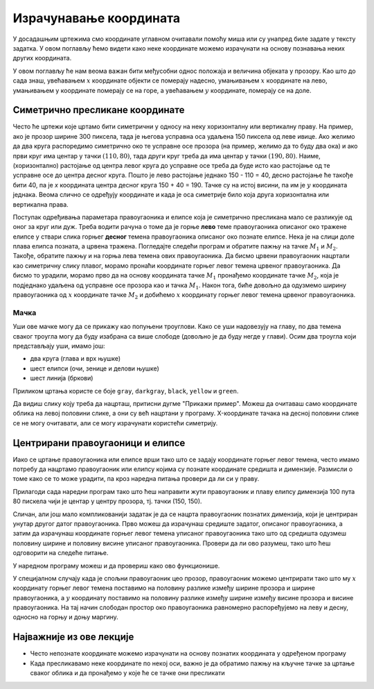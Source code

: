 Израчунавање координата
=======================

У досадашњим цртежима смо координате углавном очитавали помоћу миша
или су унапред биле задате у тексту задатка. У овом поглављу ћемо
видети како неке координате можемо израчунати на основу познавања
неких других координата.

У овом поглављу ће нам веома важан бити међусобни однос положаја и
величина објеката у прозору. Kao што до сада знаш, увећавањем :math:`x` координате објекти се
померају надесно, умањивањем :math:`x` координате на лево, умањивањем y
координате померају се на горе, а увећавањем :math:`y` координате, померају се
на доле.

Симетрично пресликане координате
--------------------------------

Често ће цртежи које цртамо бити симетрични у односу на неку
хоризонталну или вертикалну праву. На пример, ако је прозор ширине 300
пиксела, тада је његова усправна оса удаљена 150 пиксела од леве ивице.
Ако желимо да два круга распоредимо симетрично око те усправне осе прозора
(на пример, желимо да то буду два ока) и ако први круг има центар у
тачки :math:`(110, 80)`, тада други круг треба да има центар у тачки
:math:`(190, 80)`. Наиме, (хоризонтално) растојање од центра левог круга до
усправне осе треба да буде исто као растојање од те усправне осе до
центра десног круга. Пошто је лево растојање једнако 150 - 110 = 40, десно 
растојање ће такође бити 40, па је *x* координата центра десног круга
150 + 40 = 190. Тачке су на истој висини, па им је :math:`y` координата 
једнака. Веома слично се одређују координате и када је оса симетрије било 
која друга хоризонтална или вертикална права.

.. activecode:: krugovi_simetricni
   :passivecode: onlymain
   :autorun:
   :includesrc: _includes/krugovi_simetricni.py

Поступак одређивања параметара правоугаоника и елипсе која је
симетрично пресликана мало се разликује од оног за круг или дуж. Треба
водити рачуна о томе да је горње **лево** теме правоугаоника описаног
око тражене елипсе у ствари слика горњег **десног** темена
правоугаоника описаног око познате елипсе. Нека је на слици доле плава елипса позната, 
а црвена тражена. Погледајте следећи програм и обратите пажњу на тачке :math:`M_1` и :math:`M_2`.
Такође, обратите пажњу и на горња лева темена ових правоугаоника. Да бисмо црвени правоугаоник нацртали као симетричну слику плавог, морамо пронаћи координате горњег левог темена црвеног правоугаоника. Да бисмо то урадили, морамо прво да на основу координата тачке :math:`M_1` пронађемо координате тачке :math:`M_2`, која је подједнако удаљена од усправне осе прозора као и тачка :math:`M_1`. Након тога, биће довољно да одузмемо ширину правоугаоника од :math:`х` координате тачке :math:`M_2` и добићемо :math:`х` координату горњег левог темена црвеног правоугаоника.

.. activecode:: pravougaonik_simetrija
   :passivecode: onlymain
   :autorun:
   :includesrc: _includes/pravougaonik_simetrija.py

Мачка
'''''

.. questionnote::

   Напиши програм који црта главу мачке. Глава мачке је потпуно
   симетрична у односу на средину прозора.

Уши ове мачке могу да се прикажу као попуњени троуглови. Како се уши
надовезују на главу, по два темена сваког троугла могу да буду
изабрана са више слободе (довољно је да буду негде у глави). Осим два
троугла који представљају уши, имамо још:

- два круга (глава и врх њушке)
- шест елипси (очи, зенице и делови њушке)
- шест линија (бркови)

Приликом цртања користе се боје ``gray``, ``darkgray``, ``black``,
``yellow`` и ``green``.

Да видиш слику коју треба да нацрташ, притисни дугме "Прикажи пример". Можеш да очитаваш само координате облика на левој половини слике, а они су већ нацртани у програму. X-координате тачака на десној половини слике се не могу
очитавати, али се могу израчунати користећи симетрију.

.. activecode:: PyGame_practice1a_cat
   :nocodelens:
   :enablecopy:
   :modaloutput:
   :playtask:
   :includexsrc: _includes/macka_simetricna_pomoc.py

   prozor.fill(pg.Color("white")) # bojimo pozadinu ekrana u belo

   pg.draw.circle(prozor, pg.Color("gray"), (150, 160), 100) # glava
   pg.draw.polygon(prozor, pg.Color("gray"), [(50, 30), (70, 100), (110, 100)]) # levo uvo
   ??? # desno uvo
   pg.draw.ellipse(prozor, pg.Color("yellow"), ( 90, 110, 40, 60)) # levo oko
   ??? # desno oko
   pg.draw.ellipse(prozor, pg.Color("green"),  (105, 135, 20, 30)) # leva zenica
   ??? # desna zenica
   pg.draw.ellipse(prozor, pg.Color("darkgray"),  (80, 180, 70, 30)) # levi deo njuske
   ??? # desni deo njuske
   pg.draw.circle(prozor, pg.Color("black"), (150, 190), 10) # vrh njuske
   pg.draw.line(prozor, pg.Color("black"), (90, 190), (20, 160), 2) # levi gornji brk
   pg.draw.line(prozor, pg.Color("black"), (90, 195), (20, 195), 2) # levi srednji brk
   pg.draw.line(prozor, pg.Color("black"), (90, 200), (20, 220), 2) # levi donji brk
   ??? # desni gornji brk
   ??? # desni srednji brk
   ??? # desni donji brk


.. reveal:: PyGame_practice1a_cat_reveal
   :showtitle: Прикажи решење
   :hidetitle: Сакриј решење

   Дат је комплетан програм, можете да га испробате и овде.
	       
   .. activecode:: PyGame_practice1a_cat_solution
      :nocodelens:
      :enablecopy:
      :modaloutput:
      :includesrc: _includes/macka_simetricna.py

Центрирани правоугаоници и елипсе
---------------------------------

Иако се цртање правоугаоника или елипсе врши тако што се задају
координате горњег левог темена, често имамо потребу да нацртамо
правоугаоник или елипсу којима су познате координате средишта и
димензије. Размисли о томе како се то може урадити, па кроз наредна
питања провери да ли си у праву.

.. mchoice:: pygame_quiz_centriranje_pravougaonika
   :answer_a: pg.draw.rect(prozor, boja, (100, 100, 80, 40))
   :answer_b: pg.draw.rect(prozor, boja, (100, 100, 160, 80))
   :answer_c: pg.draw.rect(prozor, boja, (60, 80, 80, 40))
   :answer_d: pg.draw.rect(prozor, boja, (20, 60, 160, 80))
   :correct: c
   :feedback_a: Покушај поново
   :feedback_b: Покушај поново
   :feedback_c: Тачно
   :feedback_d: Покушај поново
   
   Знаш да желиш да нацрташ правоугаоник ширине `80` и висине `40` тако
   да му је центар у тачки `100` и `100`. Коју наредбу можеш да
   употребиш за то?

.. mchoice:: pygame_quiz_centriranje_elipse
   :answer_a: pg.draw.ellipse(prozor, boja, (80, 100, 60, 40))
   :answer_b: pg.draw.ellipse(prozor, boja, (80, 100), (60, 40))
   :answer_c: pg.draw.ellipse(prozor, boja, (20, 60, 120, 80))
   :answer_d: pg.draw.ellipse(prozor, boja, (80, 100), (120, 80))
   :correct: c
   :feedback_a: Покушај поново
   :feedback_b: Покушај поново
   :feedback_c: Тачно
   :feedback_d: Покушај поново

   Да би се нацртала елипса са центром у тачки `(80, 100)`, чије су
   полуосе `60` и `40` пиксела, потребно је извршити позив функције:

Прилагоди сада наредни програм тако што ћеш направити жути
правоугаоник и плаву елипсу димензија 100 пута 80 пискела чији је
центар у центру прозора, тј. тачки (150, 150).
   
.. activecode:: centrirani_pravougaonici_i_elipse
   :nocodelens:
   :modaloutput: 
   :enablecopy:
   :playtask:
   :includexsrc: _includes/centrirani_pravougaonici_i_elipse.py

   prozor.fill(pg.Color("white"))
   pg.draw.rect(prozor, pg.Color("yellow"), (???, ???, ???, ???))
   pg.draw.ellipse(prozor, pg.Color("blue"), (???, ???, ???, ???))

Сличан, али још мало компликованији задатак је да се нацрта
правоугаоник познатих димензија, који је центриран унутар другог датог
правоугаоника. Прво можеш да израчунаш средиште задатог, описаног
правоугаоника, а затим да израчунаш координате горњег левог темена
уписаног правоугаоника тако што од средишта одузмеш половину ширине и
половину висине уписаног правоугаоника. Провери да ли ово разумеш,
тако што ћеш одговорити на следеће питање.
   
.. mchoice:: pygame_quiz_pravougaonik_centriran_u_pravougaonik
   :answer_a: pg.draw.rect(prozor, pg.Color("blue"), (20, 0, 40, 30))
   :answer_b: pg.draw.rect(prozor, pg.Color("blue"), (130, 170, 40, 30))
   :answer_c: pg.draw.rect(prozor, pg.Color("blue"), (40, 35, 40, 30))
   :answer_d: pg.draw.rect(prozor, pg.Color("blue"), (170, 205, 40, 30))
   :correct: d
   :feedback_a: Покушај поново
   :feedback_b: Покушај поново
   :feedback_c: Покушај поново
   :feedback_d: Тачно

   Правоугаоник плаве боје, ширине 40 и висине 30 пиксела треба да
   буде центриран у жутом правоугаонику чија је ширина 120 и висина
   100 пиксела и чије је горње лево теме у тачки (130, 170). Како се
   тај правоугаоник може нацртати?

У наредном програму можеш и да провериш како ово функционише.
   
.. activecode:: centrirani_pravougaonik_u_pravougaoniku
   :nocodelens:
   :modaloutput: 
   :enablecopy:
   :playtask:
   :includexsrc: _includes/centrirani_pravougaonik_u_pravougaoniku.py

   prozor.fill(pg.Color("white"))
   pg.draw.rect(prozor, pg.Color("yellow"), (230, 270, 120, 100))
   pg.draw.ellipse(prozor, pg.Color("blue"), (???, ???, ???, ???))

У специјалном случају када је спољни правоугаоник цео прозор,
правоугаоник можемо центрирати тако што му :math:`x` координату горњег левог
темена поставимо на половину разлике између ширине прозора и ширине
правоугаоника, а :math:`y` координату поставимо на половину разлике између
ширине између висине прозора и висине правоугаоника. На тај начин
слободан простор око правоугаоника равномерно распоређујемо на леву и
десну, односно на горњу и доњу маргину.

.. questionnote::

   Напиши програм који црта црвени квадрат димензије 200 пиксела,
   зелени димензије 150 пиксела и плави димензије 100 пиксела који су
   центрирани у прозору димензије 300 пута 300 пиксела.

.. activecode:: centrirani_kvadrati_u_prozoru
   :nocodelens:
   :modaloutput: 
   :enablecopy:
   :playtask:
   :includexsrc: _includes/centrirani_pravougaonici_u_prozoru.py

   prozor.fill(pg.Color("white"))
   # crveni kvadrat
   # zeleni kvadrat
   # plavi kvadrat
   
.. reveal:: centrirani_kvadrati_u_prozoru_reveal
   :showtitle: Прикажи решење
   :hidetitle: Сакриј решење

   .. activecode:: centrirani_kvadrati_u_prozoru_reveal_code
      :passivecode:

      pg.draw.rect(prozor, pg.Color("red"), (50, 50, 200, 200))
      pg.draw.rect(prozor, pg.Color("green"), (75, 75, 150, 150))
      pg.draw.rect(prozor, pg.Color("blue"), (100, 100, 100, 100))


Најважније из ове лекције
-------------------------

* Често непознате координате можемо израчунати на основу познатих координата у одређеном програму
* Када пресликавамо неке координате по некој оси, важно је да обратимо пажњу на кључне тачке за цртање сваког облика и да пронађемо у које ће се тачке они пресликати


